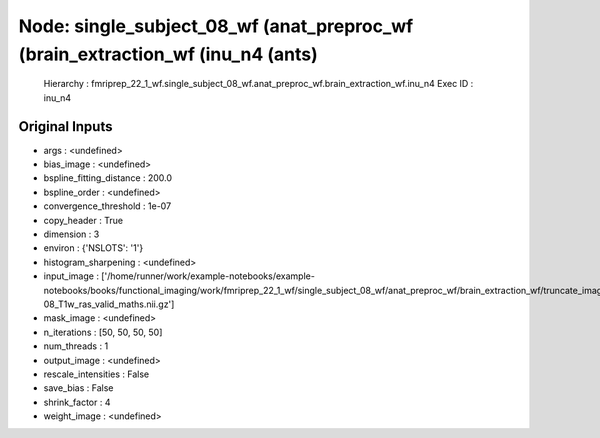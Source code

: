 Node: single_subject_08_wf (anat_preproc_wf (brain_extraction_wf (inu_n4 (ants)
===============================================================================


 Hierarchy : fmriprep_22_1_wf.single_subject_08_wf.anat_preproc_wf.brain_extraction_wf.inu_n4
 Exec ID : inu_n4


Original Inputs
---------------


* args : <undefined>
* bias_image : <undefined>
* bspline_fitting_distance : 200.0
* bspline_order : <undefined>
* convergence_threshold : 1e-07
* copy_header : True
* dimension : 3
* environ : {'NSLOTS': '1'}
* histogram_sharpening : <undefined>
* input_image : ['/home/runner/work/example-notebooks/example-notebooks/books/functional_imaging/work/fmriprep_22_1_wf/single_subject_08_wf/anat_preproc_wf/brain_extraction_wf/truncate_images/mapflow/_truncate_images0/sub-08_T1w_ras_valid_maths.nii.gz']
* mask_image : <undefined>
* n_iterations : [50, 50, 50, 50]
* num_threads : 1
* output_image : <undefined>
* rescale_intensities : False
* save_bias : False
* shrink_factor : 4
* weight_image : <undefined>

